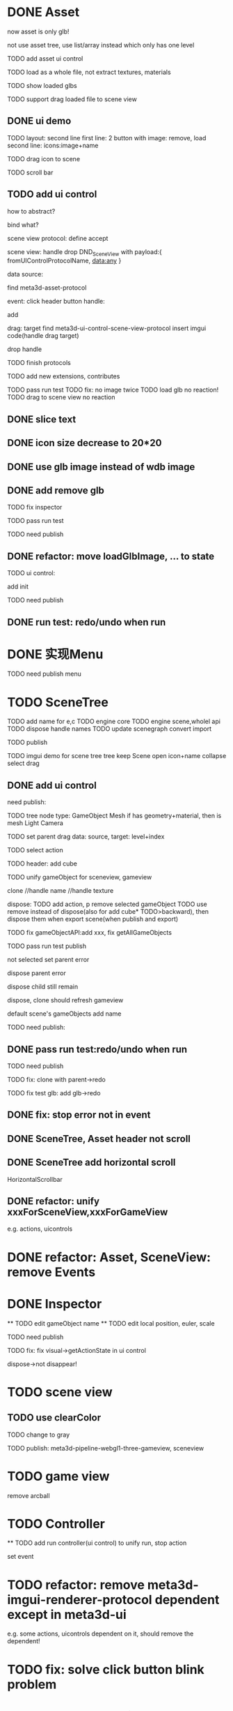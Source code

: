 * DONE Asset

now asset is only glb!

not use asset tree, use list/array instead which only has one level

TODO add asset ui control

TODO load as a whole file, not extract textures, materials

TODO show loaded glbs

TODO support drag loaded file to scene view




** DONE ui demo

TODO layout: second line
    first line: 2 button with image: remove, load
    second line: icons:image+name

TODO drag icon to scene

TODO scroll bar







** TODO add ui control

how to abstract?

bind what?




scene view protocol: define accept

scene view:
handle drop DND_SceneView with payload:{
  fromUIControlProtocolName,
  data:any
}




data source:
# define type
#   need check

find meta3d-asset-protocol



event:
click header button handle:
# remove
add

drag:
target
find meta3d-ui-control-scene-view-protocol
  insert imgui code(handle drag target)

drop handle

# click asset



TODO finish protocols



TODO add new extensions, contributes

TODO pass run test
  TODO fix: no image twice
  TODO load glb no reaction!
  TODO drag to scene view no reaction

  # TODO fix: drag to scene view shouldn't move arcball


** DONE slice text

** DONE icon size decrease to 20*20


** DONE use glb image instead of wdb image








** DONE add remove glb

TODO fix inspector

TODO pass run test


# TODO highlight clicked glb


TODO need publish
# add glb
# meta3d-ui-control-asset, p
# # # meta3d-editor-webgl1-three-run-engine-sceneview
# remove asset
# select asset, p
# imgui
# ui, p






** DONE refactor: move loadGlbImage, ... to state

# still store in element state


TODO ui control: 
# add createState, init
add init



TODO need publish
# meta3d-ui-control-asset



** DONE run test: redo/undo when run





 
* DONE 实现Menu
# 如何提供contribute进行扩展？



TODO need publish
menu



* TODO SceneTree




TODO add name for e,c
TODO engine core
TODO engine scene,wholel api
TODO dispose handle names
TODO update scenegraph
  convert
  import

TODO publish





TODO imgui demo for scene tree
tree
keep Scene open
icon+name
collapse
select
drag



** DONE add ui control


need publish:

TODO tree
  node type:
  GameObject
  Mesh
    if has geometry+material, then is mesh
  Light
  Camera


TODO set parent
  drag data:
  source, target: level+index


TODO select action





TODO header:
add cube

# TODO fix select node, set parent for s,g view!
# TODO unify clone for s,g view!


TODO unify gameObject for sceneview, gameview


clone
//handle name
//handle texture
# handle three
# clone config add isShareGeometry
# share texture?




dispose:
  TODO add action, p
  remove selected gameObject
    TODO use remove instead of dispose(also for add cube* TODO>backward), then dispose them when export scene(when publish and export)

    TODO fix gameObjectAPI:add xxx, fix getAllGameObjects
  # only remove for three.js, keep dispose for ec?



TODO pass run test
  publish

  not selected
  set parent error

  dispose parent error

  # should add to child of selected
  # add glb error
  dispose child still remain

  dispose, clone should refresh gameview

  default scene's gameObjects add name

TODO need publish:
# imgui
# scenetree uicontrol
# dispose
# clone




** DONE pass run test:redo/undo when run

TODO need publish
# clone
# add cube
# add glb




TODO fix:
clone with parent->redo

TODO fix test glb:
add glb->redo


** DONE fix: stop error not in event


** DONE SceneTree, Asset header not scroll

** DONE SceneTree add horizontal scroll

HorizontalScrollbar


** DONE refactor: unify xxxForSceneView,xxxForGameView

e.g. actions, uicontrols


# * TODO feat: Asset glb: add selected flag


* DONE refactor: Asset, SceneView: remove Events





* DONE Inspector
  ** TODO edit gameObject name
  ** TODO edit local position, euler, scale
  # ** TODO show components


TODO need publish


TODO fix:
  fix visual->getActionState in ui control
  # getLocalEulerAngles
  dispose->not disappear!

* TODO scene view

# ** TODO add grid


** TODO use clearColor


TODO change to gray



# TODO publish should use clearColor



TODO publish:
meta3d-pipeline-webgl1-three-gameview, sceneview


* TODO game view

remove arcball







* TODO Controller

  ** TODO add run controller(ui control) to unify run, stop action


set event



* TODO refactor: remove meta3d-imgui-renderer-protocol dependent except in meta3d-ui

e.g. some actions, uicontrols dependent on it, should remove the dependent!


* TODO fix: solve click button blink problem


* TODO feat: remove title bar of scene view, ...



* TODO change to % size?



* TODO layout editor page



* TODO fix: import app with package->select all in assemble space->go to Index->enter assemble space: package not stored in app!




* TODO fix: import event: if not import, should return to page instead of empty




/*

* TODO Debug Output

*/